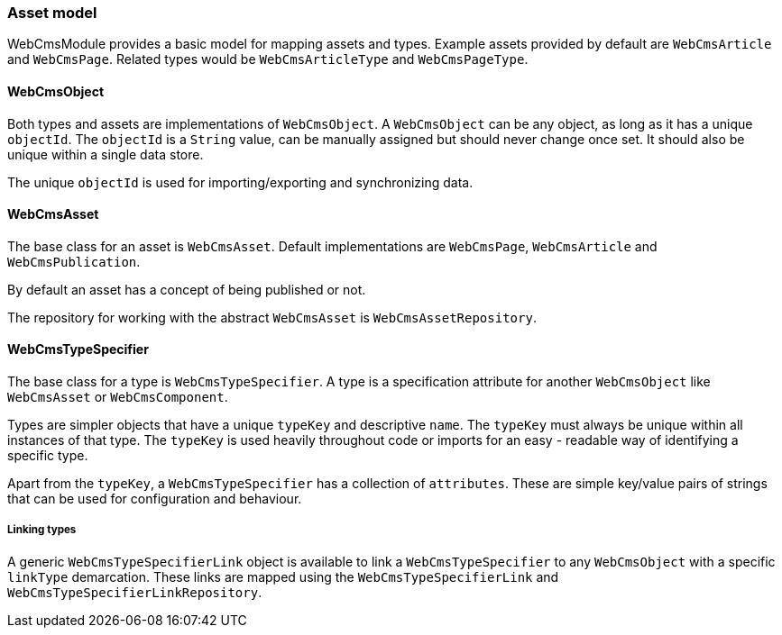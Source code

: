 === Asset model
WebCmsModule provides a basic model for mapping assets and types.
Example assets provided by default are `WebCmsArticle` and `WebCmsPage`.
Related types would be `WebCmsArticleType` and `WebCmsPageType`.

==== WebCmsObject
Both types and assets are implementations of `WebCmsObject`.
A `WebCmsObject` can be any object, as long as it has a unique `objectId`.
The `objectId` is a `String` value, can be manually assigned but should never change once set.
It should also be unique within a single data store.

The unique `objectId` is used for importing/exporting and synchronizing data.

==== WebCmsAsset
The base class for an asset is `WebCmsAsset`.
Default implementations are `WebCmsPage`, `WebCmsArticle` and `WebCmsPublication`.

By default an asset has a concept of being published or not.

The repository for working with the abstract `WebCmsAsset` is `WebCmsAssetRepository`.

==== WebCmsTypeSpecifier
The base class for a type is `WebCmsTypeSpecifier`.
A type is a specification attribute for another `WebCmsObject` like `WebCmsAsset` or `WebCmsComponent`.

Types are simpler objects that have a unique `typeKey` and descriptive `name`.
The `typeKey` must always be unique within all instances of that type.
The `typeKey` is used heavily throughout code or imports for an easy - readable way of identifying a specific type.

Apart from the `typeKey`, a `WebCmsTypeSpecifier` has a collection of `attributes`.
These are simple key/value pairs of strings that can be used for configuration and behaviour.

===== Linking types
A generic `WebCmsTypeSpecifierLink` object is available to link a `WebCmsTypeSpecifier` to any `WebCmsObject` with a specific `linkType` demarcation.
These links are mapped using the `WebCmsTypeSpecifierLink` and `WebCmsTypeSpecifierLinkRepository`.
